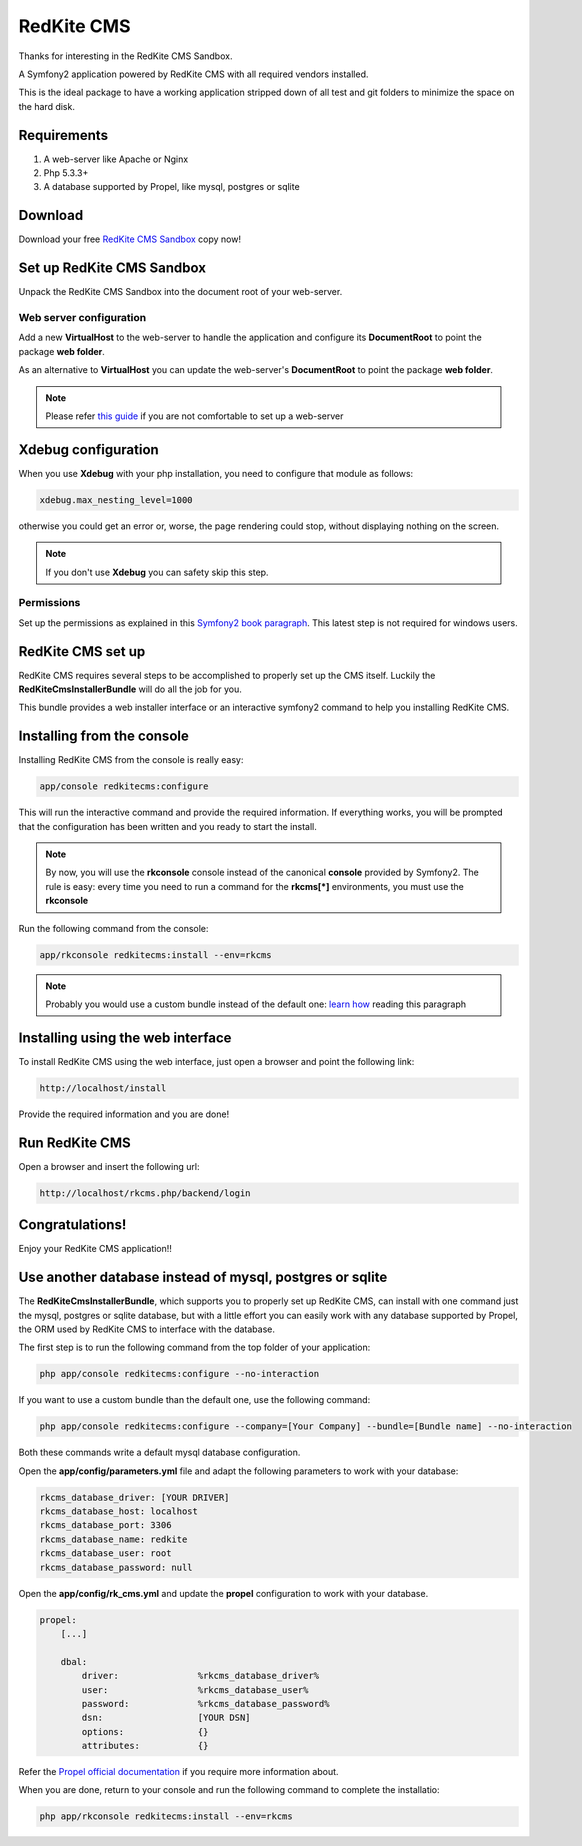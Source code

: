 RedKite CMS
===========
Thanks for interesting in the RedKite CMS Sandbox.

A Symfony2 application powered by RedKite CMS with all required vendors installed.

This is the ideal package to have a working application stripped down of all test and 
git folders to minimize the space on the hard disk.

Requirements
------------
1. A web-server like Apache or Nginx
2. Php 5.3.3+
3. A database supported by Propel, like mysql, postgres or sqlite


Download
--------
Download your free `RedKite CMS Sandbox`_ copy now!

Set up RedKite CMS Sandbox
--------------------------
Unpack the RedKite CMS Sandbox into the document root of your web-server.

Web server configuration
~~~~~~~~~~~~~~~~~~~~~~~~
Add a new **VirtualHost** to the web-server to handle the application and configure its
**DocumentRoot** to point the package **web folder**. 

As an alternative to **VirtualHost** you can update the web-server's **DocumentRoot** 
to point the package **web folder**.

.. note::

	Please refer `this guide`_ if you are not comfortable to set up a web-server

Xdebug configuration
--------------------
When you use **Xdebug** with your php installation, you need to configure that module
as follows:

.. code-block:: text
    
    xdebug.max_nesting_level=1000

otherwise you could get an error or, worse, the page rendering could stop, without
displaying nothing on the screen.

.. note::

    If you don't use **Xdebug** you can safety skip this step.

Permissions
~~~~~~~~~~~
Set up the permissions as explained in this `Symfony2 book paragraph`_. This latest step 
is not required for windows users.	

RedKite CMS set up
------------------
RedKite CMS requires several steps to be accomplished to properly set up the CMS itself.
Luckily the **RedKiteCmsInstallerBundle** will do all the job for you. 

This bundle provides a web installer interface or an interactive symfony2 command to 
help you installing RedKite CMS.


Installing from the console
---------------------------
Installing RedKite CMS from the console is really easy:

.. code-block:: text

    app/console redkitecms:configure

This will run the interactive command and provide the required information. If everything works,
you will be prompted that the configuration has been written and you ready to start the install.

.. note::

    By now, you will use the **rkconsole** console instead of the canonical **console** provided
    by Symfony2. The rule is easy: every time you need to run a command for the **rkcms[*]** environments,
    you must use the **rkconsole**

Run the following command from the console:
    
.. code-block:: text

    app/rkconsole redkitecms:install --env=rkcms

.. note::

    Probably you would use a custom bundle instead of the default one: `learn how`_ reading this
    paragraph


Installing using the web interface
----------------------------------
To install RedKite CMS using the web interface, just open a browser and point the following
link:

.. code-block:: text

    http://localhost/install

Provide the required information and you are done! 


Run RedKite CMS
---------------

Open a browser and insert the following url: 

.. code-block:: text

    http://localhost/rkcms.php/backend/login
	
	
Congratulations! 
----------------
Enjoy your RedKite CMS application!!


Use another database instead of mysql, postgres or sqlite
---------------------------------------------------------
The **RedKiteCmsInstallerBundle**, which supports you to properly set up RedKite CMS,
can install with one command just the mysql, postgres or sqlite database, but with a
little effort you can easily work with any database supported by Propel, the ORM used
by RedKite CMS to interface with the database.

The first step is to run the following command from  the top folder of your application:

.. code-block:: text

    php app/console redkitecms:configure --no-interaction
	
If you want to use a custom bundle than the default one, use the following command:

.. code-block:: text

    php app/console redkitecms:configure --company=[Your Company] --bundle=[Bundle name] --no-interaction
	
Both these commands write a default mysql database configuration.

Open the **app/config/parameters.yml** file and adapt the following parameters to work
with your database:

.. code-block:: text

    rkcms_database_driver: [YOUR DRIVER]
    rkcms_database_host: localhost
    rkcms_database_port: 3306
    rkcms_database_name: redkite
    rkcms_database_user: root
    rkcms_database_password: null
	
Open the **app/config/rk_cms.yml** and update the **propel** configuration to work with
your database.

.. code-block:: text

    propel:
        [...]

        dbal:
            driver:               %rkcms_database_driver%
            user:                 %rkcms_database_user%
            password:             %rkcms_database_password%
            dsn:                  [YOUR DSN]
            options:              {}
            attributes:           {}

Refer the `Propel official documentation`_ if you require more information about.

When you are done, return to your console and run the following command to complete the installatio:

.. code-block:: text

    php app/rkconsole redkitecms:install --env=rkcms


.. _`RedKite CMS Sandbox` : /download/cms/RedKiteCms-1.1.3.2.zip
.. _`this guide` : http://symfony.com/doc/current/cookbook/configuration/web_server_configuration.html
.. _`Symfony2 book paragraph` : http://symfony.com/doc/current/book/installation.html#configuration-and-setup
.. _`Propel official documentation` : http://propelorm.org/cookbook/symfony2/working-with-symfony2.html#symfony-configuration
.. _`learn how` : how-to-install-redkite-cms#the-deploy-bundle
